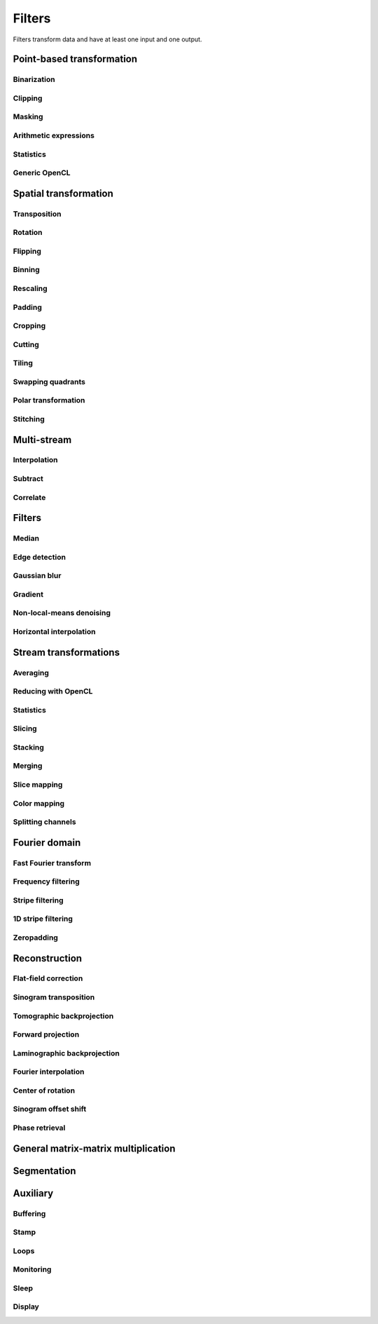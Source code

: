 =======
Filters
=======

Filters transform data and have at least one input and one output.


Point-based transformation
==========================

Binarization
------------

.. gobj:class:: binarize

    Binarizes an image.

    .. gobj:prop:: threshold:float

        Any values above the threshold are set to one all others to zero.


Clipping
--------

.. gobj:class:: clip

    Clip input to set minimum and maximum value.

    .. gobj:prop:: min:float

        Minimum value, all values lower than `min` are set to `min`.

    .. gobj:prop:: max:float

        Maximum value, all values higher than `max` are set to `max`.


Masking
-------

.. gobj:class:: mask

    Mask the circular outer region by setting values to zero.


Arithmetic expressions
----------------------

.. gobj:class:: calculate

    Calculate an arithmetic expression. You have access to the value stored in
    the input buffer via the *v* letter in :gobj:prop:`expression` and to the
    index of *v* via letter *x*. Please be aware that *v* is a floating point
    number while *x* is an integer. This is useful if you have multidimensional
    data and want to address only one dimension. Let's say the input is two
    dimensional, 256 pixels wide and you want to fill the x-coordinate with *x*
    for all respective y-coordinates (a gradient in x-direction). Then you can
    write *expression="x % 256"*. Another example is the *sinc* function which
    you would calculate as *expression="sin(v) / x"* for 1D input.
    For more complex math or other operations please consider using
    :ref:`OpenCL <generic-opencl-ref>`.

    .. gobj:prop:: expression:string

        Arithmetic expression with math functions supported by OpenCL.


Statistics
----------

.. gobj:class:: measure

    Measure basic image properties.

    .. gobj:prop:: metric:string

        Metric, one of ``min``, ``max``, ``sum``, ``mean``, ``var``, ``std``,
        ``skew`` or ``kurtosis``.

    .. gobj:prop:: axis:int

        Along which axis to measure (-1, all).


.. _generic-opencl-ref:


Generic OpenCL
--------------

.. gobj:class:: opencl

    Load an arbitrary OpenCL :gobj:prop:`kernel` from :gobj:prop:`filename` or
    :gobj:prop:`source` and execute it on each input. The kernel must accept as
    many global float array parameters as connected to the filter and one
    additional as an output. For example, to compute the difference between two
    images, the kernel would look like::

        kernel void difference (global float *a, global float *b, global float *c)
        {
            size_t idx = get_global_id (1) * get_global_size (0) + get_global_id (0);
            c[idx] = a[idx] - b[idx];
        }

    and could be used like so if defined in a file named ``diff.cl``::

        $ ufo-launch [read, read] ! opencl kernel=difference filename=diff.cl !  null

    If :gobj:prop:`filename` is not set, a default kernel file (``opencl.cl``)
    is loaded. See :ref:`opencl-default-kernels` for a list of kernel names
    defined in that file.

    .. gobj:prop:: filename:string

        Filename with kernel sources to load.

    .. gobj:prop:: source:string

        String with OpenCL kernel code.

    .. gobj:prop:: kernel:string

        Name of the kernel that this filter is associated with.

    .. gobj:prop:: options:string

        OpenCL build options.

    .. gobj:prop:: dimensions:uint

        Number of dimensions the kernel works on. Must be in [1, 3].


Spatial transformation
======================

Transposition
-------------

.. gobj:class:: transpose

    Transpose images from (x, y) to (y, x).


Rotation
--------

.. gobj:class:: rotate

    Rotates images clockwise by an :gobj:prop:`angle` around a :gobj:prop:`center`
    (x, y).  When :gobj:prop:`reshape` is ``True``, the rotated image is not
    cropped, i.e.  the output image size can be larger that the input size.
    Moreover, this mode makes sure that the original coordinates of the input are
    all contained in the output so that it is easier to see the rotation in the
    output.  Try e.g.  rotation with :gobj:prop:`center` equal to :math:`(0, 0)` and
    angle :math:`\pi / 2`.

    .. gobj:prop:: angle:float

        Rotation angle in radians.

    .. gobj:prop:: reshape:boolean

        Reshape the result to encompass the complete input image and input
        indices.

    .. gobj:prop:: center:GValueArray

        Center of rotation (x, y)

    .. gobj:prop:: addressing-mode:enum

        Addressing mode specifies the behavior for pixels falling outside the
        original image. See OpenCL ``sampler_t`` documentation for more information.

    .. gobj:prop:: interpolation:enum

        Specifies interpolation when a computed pixel coordinate falls between
        pixels, can be `nearest` or `linear`.


Flipping
--------

.. gobj:class:: flip

    Flips images vertically or horizontally.

    .. gobj:prop:: direction:enum

        Can be either `horizontal` or `vertical` and denotes the direction along
        with the image is flipped.


Binning
-------

.. gobj:class:: bin

    Bin a square of pixels by summing their values.

    .. gobj:prop:: size:uint

        Number of pixels in one direction to bin to a single pixel value.


Rescaling
---------

.. gobj:class:: rescale

    Rescale input data by a fixed :gobj:prop:`factor`.

    .. gobj:prop:: factor:float

        Fixed factor for scaling the input in both directions.

    .. gobj:prop:: x-factor:float

        Fixed factor for scaling the input width.

    .. gobj:prop:: y-factor:float

        Fixed factor for scaling the input height.

    .. gobj:prop:: width:uint

        Fixed width, disabling scalar rescaling.

    .. gobj:prop:: height:uint

        Fixed height, disabling scalar rescaling.

    .. gobj:prop:: interpolation:enum

        Interpolation method used for rescaling which can be either ``nearest`` or ``linear``.


Padding
-------

.. gobj:class:: pad

    Pad an image to some extent with specific behavior for pixels falling
    outside the original image.

    .. gobj:prop:: x:int

        Horizontal coordinate in the output image which will contain the first
        input column.

    .. gobj:prop:: y:int

        Vertical coordinate in the output image which will contain the first
        input row.

    .. gobj:prop:: width:uint

        Width of the padded image.

    .. gobj:prop:: height:uint

        Height of the padded image.

    .. gobj:prop:: addressing-mode:enum

        Addressing mode specifies the behavior for pixels falling outside the
        original image. See OpenCL ``sampler_t`` documentation for more information.


Cropping
--------

.. gobj:class:: crop

    Crop a region of interest from two-dimensional input. If the region is
    (partially) outside the input, only accessible data will be copied.

    .. gobj:prop:: x:uint

        Horizontal coordinate from where to start the ROI.

    .. gobj:prop:: y:uint

        Vertical coordinate from where to start the ROI.

    .. gobj:prop:: width:uint

        Width of the region of interest.

    .. gobj:prop:: height:uint

        Height of the region of interest.

    .. gobj:prop:: from-center:boolean

        Start cropping from the center outwards.


Cutting
-------

.. gobj:class:: cut

    Cuts a region from the input and merges the two halves together. In a way,
    it is the opposite of crop.

    .. gobj:prop:: width:uint

        Width of the region to cut out.


Tiling
------

.. gobj:class:: tile

    Cuts input into multiple tiles. The stream contains tiles in a zig-zag
    pattern, i.e. the first tile starts at the top left corner of the input goes
    on the same row until the end and continues on the first tile of the next
    row until the final tile in the lower right corner.

    .. gobj:prop:: width:uint

        Width of a tile which must be a divisor of the input width. If this is
        not changed, the full width will be used.

    .. gobj:prop:: height:uint

        Width of a tile which must be a divisor of the input height. If this is
        not changed, the full height will be used.


Swapping quadrants
------------------

.. gobj:class:: swap-quadrants

    Cuts the input into four quadrants and swaps the lower right with the upper
    left and the lower left with the upper right quadrant.


Polar transformation
--------------------

.. gobj:class:: polar-coordinates

    Transformation between polar and cartesian coordinate systems.

    When transforming from cartesian to polar coordinates the origin is in the
    image center (:gobj:prop:`width` / 2, :gobj:prop:`height` / 2).  When
    transforming from polar to cartesian coordinates the origin is in the image
    corner (0, 0).

    .. gobj:prop:: width:uint

        Final width after transformation.

    .. gobj:prop:: height:uint

        Final height after transformation.

    .. gobj:prop:: direction: string

        Conversion direction from ``polar_to_cartesian``.



Stitching
---------

.. gobj:class:: stitch

    Stitches two images horizontally based on their relative given
    :gobj:prop:`shift`, which indicates how much is the second image shifted
    with respect to the first one, i.e. there is an overlapping region given by
    :math:`first\_width - shift`. First image is inserted to the stitched image
    from its left edge and the second image is inserted after the overlapping
    region. If shift is negative, the two images are swapped and stitched as
    described above with shift made positive.

    If you are stitching a 360-degree off-centered tomographic data set and
    know the axis of rotation, shift can be computed as :math:`2axis -
    second\_width` for the case the axis of rotation is greater than half of the
    first image. If it is less, then the shift is :math:`first\_width - 2 axis`.
    Moreover, you need to horizontally flip one of the images because this task
    expects images which can be stitched directly, without additional needed
    transformations.

    Stitching requires two inputs. If you want to stitch a 360-degree
    off-centered tomographic data set you can use:

    .. code-block:: bash

        ufo-launch [read path=projections_left/, read path=projections_right/ ! flip direction=horizontal] ! stitch shift=N ! write filename=foo.tif

    .. gobj:prop:: shift:int

        How much is second image shifted with respect to the first one. For
        example, shift 0 means that both images overlap perfectly and the
        stitching doesn't actually broaden the image. Shift corresponding to
        image width makes for a stitched image with twice the width of the
        respective images (if they have equal width).

    .. gobj:prop:: adjust-mean:boolean

        Compute the mean of the overlapping region in the two images and adjust
        the second image to match the mean of the first one.

    .. gobj:prop:: blend:boolean

        Linearly interpolate between the two images in the overlapping region.


Multi-stream
============

Interpolation
-------------

.. gobj:class:: interpolate

    Interpolates incoming data from two compatible streams, i.e.  the task
    computes :math:`(1 - \alpha) s_1 + \alpha s_2` where :math:`s_1` and
    :math:`s_2` are the two input streams and :math:`\alpha` a blend factor.
    :math:`\alpha` is :math:`i / (n - 1)` for :math:`n > 1`, :math:`n` being
    :gobj:prop:`number` and :math:`i` the current iteration.

    .. gobj:prop:: number:uint

        Number of total output stream length.


.. gobj:class:: interpolate-stream

    Interpolates between elements from an incoming stream.

    .. gobj:prop:: number:uint

        Number of total output stream length.


Subtract
--------

.. gobj:class:: subtract

    Subtract data items of the second from the first stream.


Correlate
---------

.. gobj:class:: correlate-stacks

    Reads two datastreams, the first must provide a 3D stack of images that is
    used to correlate individal 2D images from the second datastream. The
    ``number`` property must contain the expected number of items in the second
    stream.

    .. gobj:prop:: number:uint

        Number of data items in the second data stream.


Filters
=======

Median
------

.. gobj:class:: median-filter

    Filters input with a simple median.

    .. gobj:prop:: size:uint

        Odd-numbered size of the neighbouring window.


Edge detection
--------------

.. gobj:class:: detect-edge

    Detect edges by computing the power gradient image using different edge
    filters.

    .. gobj:prop:: filter:enum

        Edge filter (or operator) which is one of ``sobel``, ``laplace`` and
        ``prewitt``. By default, the ``sobel`` operator is used.



Gaussian blur
-------------

.. gobj:class:: blur

    Blur image with a gaussian kernel.

    .. gobj:prop:: size:uint

        Size of the kernel.

    .. gobj:prop:: sigma:float

        Sigma of the kernel.


Gradient
--------

.. gobj:class:: gradient

    Compute gradient.

    .. gobj:prop:: direction:enum

         Direction of the gradient, can be either ``horizontal``, ``vertical``,
         ``both`` or ``both_abs``.


Non-local-means denoising
-------------------------

.. gobj:class:: non-local-means

    Reduce noise using Buades' non-local means algorithm.

    .. gobj:prop:: search-radius:uint

        Radius for similarity search.

    .. gobj:prop:: patch-radius:uint

        Radius of patches.

    .. gobj:prop:: h:float

        Smoothing control parameter, should be around noise standard deviation
        or slightly less. Higher h results in a smoother image but with blurred
        features. If it is 0, estimate noise standard deviation and use it as
        the parameter value.

    .. gobj:prop:: sigma:float

        Noise standard deviation, improves weights computation. If it is zero,
        it is *not* automatically estimated as opposed to :gobj:prop:`h`.
        :gobj:prop:`estimate-sigma` has to be specified in order to override
        :gobj:prop:`sigma` value.

    .. gobj:prop:: window:boolean

        Apply Gaussian profile with :math:`\sigma = \frac{P}{2}`, where :math:`P`
        is the :gobj:prop:`patch-radius` parameter to the weight computation
        which decreases the influence of pixels towards the corners of the
        patches.

    .. gobj:prop:: fast:boolean

        Use a fast version of the algorithm described in [#]_. The only
        difference in the result from the classical algorithm is that there is
        no Gaussian profile used and from the nature of the fast algorithm,
        floating point precision errors might occur for large images.

    .. gobj:prop:: estimate-sigma:boolean

        Estimate sigma based on [#]_, which overrides :gobj:prop:`sigma`
        parameter value. Only the first image in a sequence is used for
        estimation and the estimated sigma is re-used for every consequent
        image.

    .. gobj:prop:: addressing-mode:enum

        Addressing mode specifies the behavior for pixels falling outside the
        original image. See OpenCL ``sampler_t`` documentation for more information.

    .. [#]
        J. Darbon, A. Cunha, T.F. Chan, S. Osher, and G.J. Jensen, *Fast
        nonlocal filtering applied to electron cryomicroscopy* in 5th IEEE
        International Symposium on Biomedical Imaging: From Nano to Macro,
        2008, pp. 1331-1334. DOI:10.1109/ISBI.2008.4541250

    .. [#]
        J. Immerkaer, *Fast noise variance estimation* in Computer vision and image
        understanding 64.2 (1996): 300-302. DOI:10.1006/cviu.1996.0060



Horizontal interpolation
------------------------

.. gobj:class:: horizontal-interpolate

    Interpolate masked values in rows of an image. For all pixels equal to one
    in the mask, find the closest pixel where mask is zero to the left and right
    and linearly interpolate the value in the current pixel based on the found
    left and right values. If the mask goes to the left or right border of the
    image and on the other side there are at least two non-masked pixels
    :math:`x_1` and :math:`x_2`, compute the value in the current pixel
    :math:`x` by (in case the mask goes to the right border, left is analogous)
    :math:`f(x) = f(x_2) + (x - x_2) * (f(x_2) - f(x_1))`. In case there is only
    one valid pixel on one of the borders and all the others are masked, use
    that pixel's value in all the remaining ones.


Stream transformations
======================

Averaging
---------

.. gobj:class:: average

    Read in full data stream and generate an averaged output.

    .. gobj:prop:: number:uint

        Number of averaged images to output. By default one image is generated.


Reducing with OpenCL
--------------------

.. gobj:class:: opencl-reduce

    Reduces or folds the input stream using a generic OpenCL kernel by loading
    an arbitrary :gobj:prop:`kernel` from :gobj:prop:`filename` or
    :gobj:prop:`source`. The kernel must accept exactly two global float arrays,
    one for the input and one for the output. Additionally a second
    :gobj:prop:`finish` kernel can be specified which is called once when the
    processing finished. This kernel must have two arguments as well, the global
    float array and an unsigned integer count. Folding (i.e. setting the initial
    data to a known value) is enabled by setting the :gobj:prop:`fold-value`.

    Here is an OpenCL example how to compute the average::

        kernel void sum (global float *in, global float *out)
        {
            size_t idx = get_global_id (1) * get_global_size (0) + get_global_id (0);
            out[idx] += in[idx];
        }

        kernel void divide (global float *out, uint count)
        {
            size_t idx = get_global_id (1) * get_global_size (0) + get_global_id (0);
            out[idx] /= count;
        }

    And this is how you would use it with ``ufo-launch``::

        ufo-launch ... ! opencl-reduce kernel=sum finish=divide ! ...

    If :gobj:prop:`filename` is not set, a default kernel file is loaded. See
    :ref:`opencl-reduction-default-kernels` for a list of possible kernels.

    .. gobj:prop:: filename:string

        Filename with kernel sources to load.

    .. gobj:prop:: source:string

        String with OpenCL kernel code.

    .. gobj:prop:: kernel:string

        Name of the kernel that is called on each iteration. Must have two
        global float array arguments, the first being the input, the second the
        output.

    .. gobj:prop:: finish:string

        Name of the kernel that is called at the end after all iterations. Must
        have a global float array and an unsigned integer arguments, the first
        being the data, the second the iteration counter.

    .. gobj:prop:: fold-value:float

        If given, the initial data is filled with this value, otherwise the
        first input element is used.

    .. gobj:prop:: dimensions:uint

        Number of dimensions the kernel works on. Must be in [1, 3].

Statistics
----------

.. gobj:class:: flatten

    Flatten input stream by reducing with operation based on the given mode.

    .. gobj:prop:: mode:string

        Operation, can be either ``min``, ``max``, ``sum`` and ``median``.

.. gobj:class:: flatten-inplace

    Faster inplace operating variant of the ``flatten`` task.

    .. gobj:prop:: mode:enum

         Operation, can be either ``min``, ``max`` and ``sum``.


Slicing
-------

.. gobj:class:: slice

    Slices a three-dimensional input buffer to two-dimensional slices.


Stacking
--------

.. gobj:class:: stack

    Symmetrical to the slice filter, the stack filter stacks two-dimensional
    input.

    .. gobj:prop:: number:uint

        Number of items, i.e. the length of the third dimension.


Merging
-------

.. gobj:class:: merge

    Merges the data from two or more input data streams into a single data
    stream by concatenation.

    .. gobj:prop:: number:uint

        Number of input streams. By default this is two.


Slice mapping
-------------

.. gobj:class:: map-slice

    Lays out input images on a quadratic grid. If the :gobj:prop:`number` of
    input elements is not the square of some integer value, the next higher
    number is chosen and the remaining data is blackened.

    .. gobj:prop:: number:uint

        Number of expected input elements. If more elements are sent to the
        mapper, warnings are issued.


Color mapping
-------------

.. gobj:class:: map-color

    Receives a two-dimensional image and maps its gray values to three red,
    green and blue color channels using the Viridis color map.


Splitting channels
------------------

.. gobj:class:: unsplit

    Turns a three-dimensional image into two-dimensional image by interleaving
    the third dimension, i.e. [[[XXX],[YYY],[ZZZ]]] is turned into
    [[XYZ],[XYZ],[XYZ]]. This is useful to merge a separate multi-channel RGB
    image into a "regular" RGB image that can be shown with ``cv-show``.

    This task adds the ``channels`` key to the output buffer containing the
    original depth of the input buffer.


Fourier domain
==============

Fast Fourier transform
----------------------

.. gobj:class:: fft

    Compute the Fourier spectrum of input data. If :gobj:prop:`dimensions` is one
    but the input data is 2-dimensional, the 1-D FFT is computed for each row.

    .. gobj:prop:: auto-zeropadding:boolean

        Automatically zeropad input data to a size to the next power of 2.

    .. gobj:prop:: dimensions:uint

        Number of dimensions in [1, 3].

    .. gobj:prop:: size-x:uint

        Size of FFT transform in x-direction.

    .. gobj:prop:: size-y:uint

        Size of FFT transform in y-direction.

    .. gobj:prop:: size-z:uint

        Size of FFT transform in z-direction.


.. gobj:class:: ifft

    Compute the inverse Fourier of spectral input data. If
    :gobj:prop:`dimensions` is one but the input data is 2-dimensional, the 1-D
    FFT is computed for each row.

    .. gobj:prop:: dimensions:uint

        Number of dimensions in [1, 3].

    .. gobj:prop:: crop-width:int

        Width to crop output.

    .. gobj:prop:: crop-height:int

        Height to crop output.


Frequency filtering
-------------------

.. gobj:class:: filter

    Computes a frequency filter function and multiplies it with its input,
    effectively attenuating certain frequencies.

    .. gobj:prop:: filter :enum

        Any of ``ramp``, ``ramp-fromreal``, ``butterworth``, ``faris-byer``,
        ``hamming`` and ``bh3`` (Blackman-Harris-3). The default filter is
        ``ramp-fromreal`` which computes a correct ramp filter avoiding offset
        issues encountered with naive implementations.

    .. gobj:prop:: scale:float

        Arbitrary scale that is multiplied to each frequency component.

    .. gobj:prop:: cutoff:float

        Cutoff frequency of the Butterworth filter.

    .. gobj:prop:: order:float

        Order of the Butterworth filter.

    .. gobj:prop:: tau:float

        Tau parameter of Faris-Byer filter.

    .. gobj:prop:: theta:float

        Theta parameter of Faris-Byer filter.


Stripe filtering
----------------

.. gobj:class:: filter-stripes

    Filter vertical stripes. The input and output are in 2D frequency domain.
    The filter multiplies horizontal frequencies (for frequency ky=0) with a
    Gaussian profile centered at 0 frequency.

    Example usage::

        $ ufo-launch read path=sino.tif ! fft dimensions=2 ! filter-stripes sigma=1 ! ifft dimensions=2 ! write filename=sino-filtered.tif

    .. gobj:prop:: sigma:float

        Filter strength, which is the sigma of the gaussian. Small values, e.g.
        1e-7 cause only the zero frequency to remain in the signal, i.e.
        stronger filtering.


1D stripe filtering
-------------------

.. gobj:class:: filter-stripes1d

    Filter stripes in 1D along the x-axis. The input and output are in frequency
    domain. The filter multiplies the frequencies with an inverse Gaussian
    profile centered at 0 frequency. The inversed profile means that the filter
    is f(k) = 1 - gauss(k) in order to suppress the low frequencies.

    .. gobj:prop:: strength:float

        Filter strength, which is the full width at half maximum of the
        gaussian.


Zeropadding
-----------

.. gobj:class:: zeropad

    Add zeros in the center of sinogram using :gobj:prop:`oversampling`
    to manage the amount of zeros which will be added.

    .. gobj:prop:: oversampling:uint

        Oversampling coefficient.

    .. gobj:prop:: center-of-rotation:float

        Center of rotation of sample.


Reconstruction
==============

Flat-field correction
---------------------

.. gobj:class:: flat-field-correct

    Computes the flat field correction using three data streams:

    1. Projection data on input 0
    2. Dark field data on input 1
    3. Flat field data on input 2

    .. gobj:prop:: absorption-correct:boolean

        If *TRUE*, compute the negative natural logarithm of the
        flat-corrected data.

    .. gobj:prop:: fix-nan-and-inf:boolean

        If *TRUE*, replace all resulting NANs and INFs with zeros.

    .. gobj:prop:: sinogram-input:boolean

        If *TRUE*, correct only one line (the sinogram), thus darks are flats are 1D.

    .. gobj:prop:: dark-scale:float

        Scale the dark field prior to the flat field correct.

    .. gobj:prop:: flat-scale:float

        Scale the flat field prior to the flat field correct.

Sinogram transposition
----------------------

.. gobj:class:: transpose-projections

    Read a stream of two-dimensional projections and output a stream of
    transposed sinograms. :gobj:prop:`number` *must* be set to the
    number of incoming projections to allocate enough memory.

    .. gobj:prop:: number:uint

        Number of projections.

    .. Warning::

        This is a memory intensive task and can easily exhaust your
        system memory. Make sure you have enough memory, otherwise the process
        will be killed.


Tomographic backprojection
--------------------------

.. gobj:class:: backproject

    Computes the backprojection for a single sinogram.

    .. gobj:prop:: num-projections:uint

        Number of projections between 0 and 180 degrees.

    .. gobj:prop:: offset:uint

        Offset to the first projection.

    .. gobj:prop:: axis-pos:double

        Position of the rotation axis in horizontal pixel dimension of a
        sinogram or projection. If not given, the center of the sinogram is
        assumed.

    .. gobj:prop:: angle-step:double

        Angle step increment in radians. If not given, pi divided by height
        of input sinogram is assumed.

    .. gobj:prop:: angle-offset:double

        Constant angle offset in radians. This determines effectively the
        starting angle.

    .. gobj:prop:: mode:enum

        Reconstruction mode which can be either ``nearest`` or ``texture``.

    .. gobj:prop:: roi-x:uint

        Horizontal coordinate of the start of the ROI. By default 0.

    .. gobj:prop:: roi-y:uint

        Vertical coordinate of the start of the ROI. By default 0.

    .. gobj:prop:: roi-width:uint

        Width of the region of interest. The default value of 0 denotes full
        width.

    .. gobj:prop:: roi-height:uint

        Height of the region of interest. The default value of 0 denotes full
        height.


Forward projection
------------------

.. gobj:class:: forwardproject

    Computes the forward projection of slices into sinograms.

    .. gobj:prop:: number:uint

        Number of final 1D projections, that means height of the sinogram.

    .. gobj:prop:: angle-step:float

        Angular step between two adjacent projections. If not changed, it is
        simply pi divided by :gobj:prop:`number`.


Laminographic backprojection
----------------------------

.. gobj:class:: lamino-backproject

    Backprojects parallel beam computed laminography projection-by-projection
    into a 3D volume.

    .. gobj:prop:: region-values:int

        Elements in regions.

    .. gobj:prop:: float-region-values:float

        Elements in float regions.

    .. gobj:prop:: x-region:GValueArray

        X region for reconstruction as (from, to, step).

    .. gobj:prop:: y-region:GValueArray

        Y region for reconstruction as (from, to, step).

    .. gobj:prop:: z:float

        Z coordinate of the reconstructed slice.

    .. gobj:prop:: region:GValueArray

        Region for the parameter along z-axis as (from, to, step).

    .. gobj:prop:: projection-offset:GValueArray

        Offset to projection data as (x, y) for the case input data is cropped
        to the necessary range of interest.

    .. gobj:prop:: center:GValueArray

        Center of the volume with respect to projections (x, y), (rotation
        axes).

    .. gobj:prop:: overall-angle:float

        Angle covered by all projections (can be negative for negative steps in
        case only num-projections is specified)

    .. gobj:prop:: num-projections:uint

        Number of projections.

    .. gobj:prop:: tomo-angle:float

        Tomographic rotation angle in radians (used for acquiring projections).

    .. gobj:prop:: lamino-angle:float

        Absolute laminogrpahic angle in radians determining the sample tilt.

    .. gobj:prop:: roll-angle:float

        Sample angular misalignment to the side (roll) in radians (CW is
        positive).

    .. gobj:prop:: parameter:enum

        Which paramter will be varied along the z-axis, from ``z``, ``x-center``,
        ``lamino-angle``, ``roll-angle``.


Fourier interpolation
---------------------

.. gobj:class:: dfi-sinc

    Computes the 2D Fourier spectrum of reconstructed image using 1D Fourier
    projection of sinogram (fft filter must be applied before).  There are no
    default values for properties, therefore they should be assigned manually.

    .. gobj:prop:: kernel-size:uint

        The length of kernel which will be used in
        interpolation.

    .. gobj:prop:: number-presampled-values:uint

        Number of presampled values which will be used to calculate
        ``kernel-size`` kernel coefficients.

    .. gobj:prop:: roi-size:int

        The length of one side of region of Interest.

    .. gobj:prop:: angle-step:double

        Increment of angle in radians.


Center of rotation
------------------

.. gobj:class:: center-of-rotation

    Compute the center of rotation of input sinograms.

    .. gobj:prop:: angle-step:double

        Step between two successive projections.

     .. gobj:prop:: center:double

        The calculated center of rotation.


Sinogram offset shift
---------------------

.. gobj:class:: cut-sinogram

    Shifts the sinogram given a center not centered to the input image.

    .. gobj:prop:: center-of-rotation:float

        Center of rotation of specimen.


Phase retrieval
---------------

.. gobj:class:: retrieve-phase

    Computes and applies a fourier filter to correct phase-shifted data.
    Expects frequencies as an input and produces frequencies as an output.

    .. gobj:prop:: method:enum

        Retrieval method which is one of ``tie``, ``ctf``, ``qp`` or ``qp2``.

    .. gobj:prop:: energy:float

        Energy in keV.

    .. gobj:prop:: distance:float

        Distance in meters.

    .. gobj:prop:: pixel-size:float

        Pixel size in meters.

    .. gobj:prop:: regularization-rate:float

        Regularization parameter is log10 of the constant to be added to the
        denominator to regularize the singularity at zero frequency: 1/sin(x) ->
        1/(sin(x)+10^-RegPar). It is also log10(delta / beta) where the complex
        refractive index is delta + beta * 1j.

        Typical values [2, 3].

    .. gobj:prop:: thresholding-rate:float

        Parameter for Quasiparticle phase retrieval which defines the width of
        the rings to be cropped around the zero crossing of the CTF denominator
        in Fourier space.

        Typical values in [0.01, 0.1], ``qp`` retrieval is rather independent of
        cropping width.

    .. gobj:prop:: frequency-cutoff:float

        Cutoff frequency after which the filter is set to 0 in radians.

    .. gobj:prop:: output-filter:boolean

        Output filter values instead of the filtered frequencies.


General matrix-matrix multiplication
====================================

.. gobj:class:: gemm

    Computes :math:`\alpha A \cdot B + \beta C` where :math:`A`, :math:`B` and :math:`C` are input
    streams 0, 1 and 2 respectively. :math:`A` must be of size :math:`m\times k`, :math:`B`
    :math:`k\times n` and :math:`C` :math:`m\times n`.

    .. note::

        This filter is only available if CLBlast support is available.

    .. gobj:prop:: alpha:float

        Scalar multiplied with :math:`AB`.

    .. gobj:prop:: beta:float

        Scalar multiplied with :math:`C`.


Segmentation
============

.. gobj:class:: segment

    Segments a stack of images given a field of labels using the random walk
    algorithm described in  [#]_. The first
    input stream must contain three-dimensional image stacks, the second input
    stream a label image with the same width and height as the images. Any pixel
    value other than zero is treated as a label and used to determine segments
    in all directions.

    .. [#]
        Lösel and Heuveline, *Enhancing a Diffusion Algorithm for 4D Image
        Segmentation Using Local Information* in Proc. SPIE 9784, Medical
        Imaging 2016, http://proceedings.spiedigitallibrary.org/proceeding.aspx?articleid=2506235


Auxiliary
=========

Buffering
---------

.. gobj:class:: buffer

    Buffers items internally until data stream has finished. After that all
    buffered elements are forwarded to the next task.

    .. gobj:prop:: number:uint

        Number of pre-allocated buffers.

    .. gobj:prop:: dup-count:uint

        Number of times each image should be duplicated.

    .. gobj:prop:: loop:boolean

        Duplicates the data in a loop manner :gobj:prop:`dup-count` times.


Stamp
-----

.. gobj:class:: stamp

    Writes the current iteration into the top-left corner.

    .. gobj:prop:: font:string

        Pango font description, by default set to ``Mono 9``.

    .. gobj:prop:: scale:float

        Scales the default brightness of 1.0.

    .. note::

        This filter requires Pango and Cairo for text layouting.


Loops
-----

.. gobj:class:: loop

    Repeats output of incoming data items. It uses a low-overhead policy to
    avoid unnecessary copies. You can expect the data items to be on the device
    where the data originated.

    .. gobj:prop:: number:uint

        Number of iterations for each received data item.


Monitoring
----------

.. gobj:class:: monitor

    Inspects a data stream and prints size, location and associated metadata
    keys on stdout.

    .. gobj:prop:: print:uint

        If set print the given numbers of items on stdout as hexadecimally
        formatted numbers.


Sleep
-----

.. gobj:class:: sleep

    Wait :gobj:prop:`time` seconds before continuing. Useful for debugging
    throughput issues.

    .. gobj:prop:: time:double

        Time to sleep in seconds.


Display
-------

.. gobj:class:: cv-show

    Shows the input using an OpenCV window.

    .. gobj:prop:: min:float

        Minimum for display value scaling. If not set, will be determined at
        run-time.

    .. gobj:prop:: max:float

        Maximum for display value scaling. If not set, will be determined at
        run-time.
